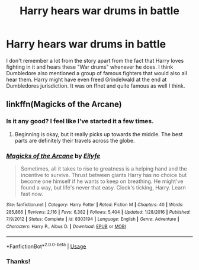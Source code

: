 #+TITLE: Harry hears war drums in battle

* Harry hears war drums in battle
:PROPERTIES:
:Author: iceland1977
:Score: 6
:DateUnix: 1581087507.0
:DateShort: 2020-Feb-07
:FlairText: What's That Fic?
:END:
I don't remember a lot from the story apart from the fact that Harry loves fighting in it and hears these "War drums" whenever he does. I think Dumbledore also mentioned a group of famous fighters that would also all hear them. Harry might have even freed Grindelwald at the end at Dumbledores jurisdiction. It was on ffnet and quite famous as well I think.


** linkffn(Magicks of the Arcane)
:PROPERTIES:
:Author: rek-lama
:Score: 4
:DateUnix: 1581087744.0
:DateShort: 2020-Feb-07
:END:

*** Is it any good? I feel like I've started it a few times.
:PROPERTIES:
:Author: RTCielo
:Score: 3
:DateUnix: 1581094482.0
:DateShort: 2020-Feb-07
:END:

**** Beginning is okay, but it really picks up towards the middle. The best parts are definitely their travels across the globe.
:PROPERTIES:
:Author: Impossible-Poetry
:Score: 3
:DateUnix: 1581104457.0
:DateShort: 2020-Feb-07
:END:


*** [[https://www.fanfiction.net/s/8303194/1/][*/Magicks of the Arcane/*]] by [[https://www.fanfiction.net/u/2552465/Eilyfe][/Eilyfe/]]

#+begin_quote
  Sometimes, all it takes to rise to greatness is a helping hand and the incentive to survive. Thrust between giants Harry has no choice but become one himself if he wants to keep on breathing. He might've found a way, but life's never that easy. Clock's ticking, Harry. Learn fast now.
#+end_quote

^{/Site/:} ^{fanfiction.net} ^{*|*} ^{/Category/:} ^{Harry} ^{Potter} ^{*|*} ^{/Rated/:} ^{Fiction} ^{M} ^{*|*} ^{/Chapters/:} ^{40} ^{*|*} ^{/Words/:} ^{285,866} ^{*|*} ^{/Reviews/:} ^{2,116} ^{*|*} ^{/Favs/:} ^{6,382} ^{*|*} ^{/Follows/:} ^{5,404} ^{*|*} ^{/Updated/:} ^{1/28/2016} ^{*|*} ^{/Published/:} ^{7/9/2012} ^{*|*} ^{/Status/:} ^{Complete} ^{*|*} ^{/id/:} ^{8303194} ^{*|*} ^{/Language/:} ^{English} ^{*|*} ^{/Genre/:} ^{Adventure} ^{*|*} ^{/Characters/:} ^{Harry} ^{P.,} ^{Albus} ^{D.} ^{*|*} ^{/Download/:} ^{[[http://www.ff2ebook.com/old/ffn-bot/index.php?id=8303194&source=ff&filetype=epub][EPUB]]} ^{or} ^{[[http://www.ff2ebook.com/old/ffn-bot/index.php?id=8303194&source=ff&filetype=mobi][MOBI]]}

--------------

*FanfictionBot*^{2.0.0-beta} | [[https://github.com/tusing/reddit-ffn-bot/wiki/Usage][Usage]]
:PROPERTIES:
:Author: FanfictionBot
:Score: 1
:DateUnix: 1581087757.0
:DateShort: 2020-Feb-07
:END:


*** Thanks!
:PROPERTIES:
:Author: iceland1977
:Score: 1
:DateUnix: 1581089880.0
:DateShort: 2020-Feb-07
:END:
